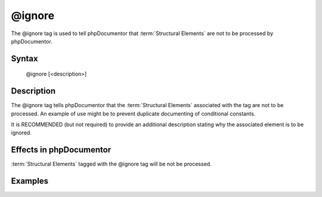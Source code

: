 @ignore
=======

The @ignore tag is used to tell phpDocumentor that :term:`Structural Elements` are not
to be processed by phpDocumentor.

Syntax
------

    @ignore [<description>]

Description
-----------

The @ignore tag tells phpDocumentor that the :term:`Structural Elements` associated
with the tag are not to be processed. An example of use might be to prevent
duplicate documenting of conditional constants.

It is RECOMMENDED (but not required) to provide an additional description stating
why the associated element is to be ignored.

Effects in phpDocumentor
------------------------

:term:`Structural Elements` tagged with the @ignore tag will be not be processed.

Examples
--------

.. code-block:: php
   :linenos:

    if ($ostest) {
        /**
         * This define will either be 'Unix' or 'Windows'
         */
        define("OS","Unix");
    } else {
        /**
         * @ignore
         */
        define("OS","Windows");
    }

.. ready: no
.. revision: 3822ddc128633719d4114687001c8a2de76e2285